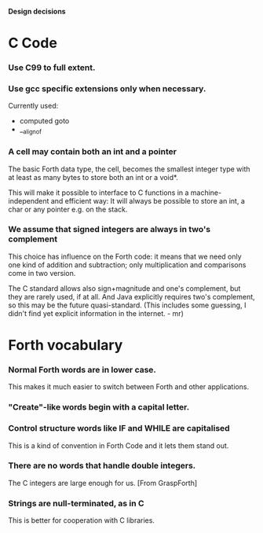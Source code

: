#+STARTUP: hidestars odd showall
*Design decisions*
* C Code
*** Use C99 to full extent.
*** Use gcc specific extensions only when necessary.
    Currently used:
    - computed goto
    - __alignof
*** A cell may contain both an int and a pointer
    The basic Forth data type, the cell, becomes the smallest integer
    type with at least as many bytes to store both an int or a void*.

    This will make it possible to interface to C functions in a
    machine-independent and efficient way: It will always be possible
    to store an int, a char or any pointer e.g. on the stack.
*** We assume that signed integers are always in two's complement
    This choice has influence on the Forth code: it means that we need
    only one kind of addition and subtraction; only multiplication and
    comparisons come in two version.

    The C standard allows also sign+magnitude and one's complement,
    but they are rarely used, if at all. And Java explicitly requires
    two's complement, so this may be the future quasi-standard. (This
    includes some guessing, I didn't find yet explicit information in
    the internet. - mr)
* Forth vocabulary
*** Normal Forth words are in lower case.
    This makes it much easier to switch between Forth and other
    applications.
*** "Create"-like words begin with a capital letter.
*** Control structure words like IF and WHILE are capitalised
    This is a kind of convention in Forth Code and it lets them stand
    out.
*** There are no words that handle double integers.
    The C integers are large enough for us. [From GraspForth]
*** Strings are null-terminated, as in C
    This is better for cooperation with C libraries.
